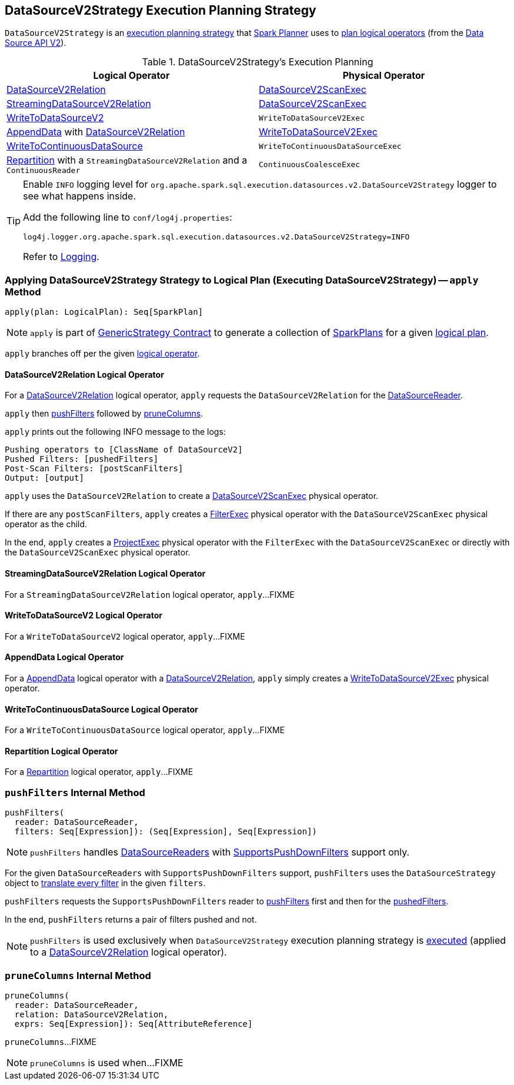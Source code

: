 == [[DataSourceV2Strategy]] DataSourceV2Strategy Execution Planning Strategy

`DataSourceV2Strategy` is an <<spark-sql-SparkStrategy.adoc#, execution planning strategy>> that link:spark-sql-SparkPlanner.adoc[Spark Planner] uses to <<apply, plan logical operators>> (from the <<spark-sql-data-source-api-v2.adoc#, Data Source API V2>>).

[[logical-operators]]
.DataSourceV2Strategy's Execution Planning
[cols="1,1",options="header",width="100%"]
|===
| Logical Operator
| Physical Operator

| <<apply-DataSourceV2Relation, DataSourceV2Relation>>
| <<spark-sql-SparkPlan-DataSourceV2ScanExec.adoc#, DataSourceV2ScanExec>>

| <<apply-StreamingDataSourceV2Relation, StreamingDataSourceV2Relation>>
| <<spark-sql-SparkPlan-DataSourceV2ScanExec.adoc#, DataSourceV2ScanExec>>

| <<apply-WriteToDataSourceV2, WriteToDataSourceV2>>
| `WriteToDataSourceV2Exec`

| <<apply-AppendData, AppendData>> with <<spark-sql-LogicalPlan-DataSourceV2Relation.adoc#, DataSourceV2Relation>>
| <<spark-sql-SparkPlan-WriteToDataSourceV2Exec.adoc#, WriteToDataSourceV2Exec>>

| <<apply-WriteToContinuousDataSource, WriteToContinuousDataSource>>
| `WriteToContinuousDataSourceExec`

| <<apply-Repartition, Repartition>> with a `StreamingDataSourceV2Relation` and a `ContinuousReader`
| `ContinuousCoalesceExec`
|===

[[logging]]
[TIP]
====
Enable `INFO` logging level for `org.apache.spark.sql.execution.datasources.v2.DataSourceV2Strategy` logger to see what happens inside.

Add the following line to `conf/log4j.properties`:

```
log4j.logger.org.apache.spark.sql.execution.datasources.v2.DataSourceV2Strategy=INFO
```

Refer to link:spark-logging.adoc[Logging].
====

=== [[apply]] Applying DataSourceV2Strategy Strategy to Logical Plan (Executing DataSourceV2Strategy) -- `apply` Method

[source, scala]
----
apply(plan: LogicalPlan): Seq[SparkPlan]
----

NOTE: `apply` is part of link:spark-sql-catalyst-GenericStrategy.adoc#apply[GenericStrategy Contract] to generate a collection of link:spark-sql-SparkPlan.adoc[SparkPlans] for a given link:spark-sql-LogicalPlan.adoc[logical plan].

`apply` branches off per the given <<spark-sql-LogicalPlan.adoc#, logical operator>>.

==== [[apply-DataSourceV2Relation]] DataSourceV2Relation Logical Operator

For a <<spark-sql-LogicalPlan-DataSourceV2Relation.adoc#, DataSourceV2Relation>> logical operator, `apply` requests the `DataSourceV2Relation` for the <<spark-sql-LogicalPlan-DataSourceV2Relation.adoc#newReader, DataSourceReader>>.

`apply` then <<pushFilters, pushFilters>> followed by <<pruneColumns, pruneColumns>>.

`apply` prints out the following INFO message to the logs:

```
Pushing operators to [ClassName of DataSourceV2]
Pushed Filters: [pushedFilters]
Post-Scan Filters: [postScanFilters]
Output: [output]
```

`apply` uses the `DataSourceV2Relation` to create a <<spark-sql-SparkPlan-DataSourceV2ScanExec.adoc#, DataSourceV2ScanExec>> physical operator.

If there are any `postScanFilters`, `apply` creates a <<spark-sql-SparkPlan-FilterExec.adoc#, FilterExec>> physical operator with the `DataSourceV2ScanExec` physical operator as the child.

In the end, `apply` creates a <<spark-sql-SparkPlan-ProjectExec.adoc#, ProjectExec>> physical operator with the `FilterExec` with the `DataSourceV2ScanExec` or directly with the `DataSourceV2ScanExec` physical operator.

==== [[apply-StreamingDataSourceV2Relation]] StreamingDataSourceV2Relation Logical Operator

For a `StreamingDataSourceV2Relation` logical operator, `apply`...FIXME

==== [[apply-WriteToDataSourceV2]] WriteToDataSourceV2 Logical Operator

For a `WriteToDataSourceV2` logical operator, `apply`...FIXME

==== [[apply-AppendData]] AppendData Logical Operator

For a <<spark-sql-LogicalPlan-AppendData.adoc#, AppendData>> logical operator with a <<spark-sql-LogicalPlan-DataSourceV2Relation.adoc#, DataSourceV2Relation>>, `apply` simply creates a <<spark-sql-SparkPlan-WriteToDataSourceV2Exec.adoc#, WriteToDataSourceV2Exec>> physical operator.

==== [[apply-WriteToContinuousDataSource]] WriteToContinuousDataSource Logical Operator

For a `WriteToContinuousDataSource` logical operator, `apply`...FIXME

==== [[apply-Repartition]] Repartition Logical Operator

For a <<spark-sql-LogicalPlan-Repartition-RepartitionByExpression.adoc#, Repartition>> logical operator, `apply`...FIXME

=== [[pushFilters]] `pushFilters` Internal Method

[source, scala]
----
pushFilters(
  reader: DataSourceReader,
  filters: Seq[Expression]): (Seq[Expression], Seq[Expression])
----

NOTE: `pushFilters` handles <<spark-sql-DataSourceReader.adoc#, DataSourceReaders>> with <<spark-sql-SupportsPushDownFilters.adoc#, SupportsPushDownFilters>> support only.

For the given `DataSourceReaders` with `SupportsPushDownFilters` support, `pushFilters` uses the `DataSourceStrategy` object to <<spark-sql-SparkStrategy-DataSourceStrategy.adoc#translateFilter, translate every filter>> in the given `filters`.

`pushFilters` requests the `SupportsPushDownFilters` reader to <<spark-sql-SupportsPushDownFilters.adoc#pushFilters, pushFilters>> first and then for the <<spark-sql-SupportsPushDownFilters.adoc#pushedFilters, pushedFilters>>.

In the end, `pushFilters` returns a pair of filters pushed and not.

NOTE: `pushFilters` is used exclusively when `DataSourceV2Strategy` execution planning strategy is <<apply, executed>> (applied to a <<apply-DataSourceV2Relation, DataSourceV2Relation>> logical operator).

=== [[pruneColumns]] `pruneColumns` Internal Method

[source, scala]
----
pruneColumns(
  reader: DataSourceReader,
  relation: DataSourceV2Relation,
  exprs: Seq[Expression]): Seq[AttributeReference]
----

`pruneColumns`...FIXME

NOTE: `pruneColumns` is used when...FIXME
